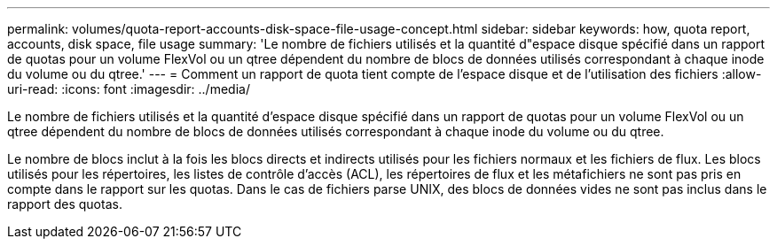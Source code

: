 ---
permalink: volumes/quota-report-accounts-disk-space-file-usage-concept.html 
sidebar: sidebar 
keywords: how, quota report, accounts, disk space, file usage 
summary: 'Le nombre de fichiers utilisés et la quantité d"espace disque spécifié dans un rapport de quotas pour un volume FlexVol ou un qtree dépendent du nombre de blocs de données utilisés correspondant à chaque inode du volume ou du qtree.' 
---
= Comment un rapport de quota tient compte de l'espace disque et de l'utilisation des fichiers
:allow-uri-read: 
:icons: font
:imagesdir: ../media/


[role="lead"]
Le nombre de fichiers utilisés et la quantité d'espace disque spécifié dans un rapport de quotas pour un volume FlexVol ou un qtree dépendent du nombre de blocs de données utilisés correspondant à chaque inode du volume ou du qtree.

Le nombre de blocs inclut à la fois les blocs directs et indirects utilisés pour les fichiers normaux et les fichiers de flux. Les blocs utilisés pour les répertoires, les listes de contrôle d'accès (ACL), les répertoires de flux et les métafichiers ne sont pas pris en compte dans le rapport sur les quotas. Dans le cas de fichiers parse UNIX, des blocs de données vides ne sont pas inclus dans le rapport des quotas.
